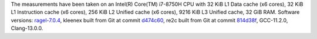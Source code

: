 The measurements have been taken on an Intel(R) Core(TM) i7-8750H CPU with
32 KiB L1 Data cache (x6 cores),
32 KiB L1 Instruction cache (x6 cores),
256 KiB L2 Unified cache (x6 cores),
9216 KiB L3 Unified cache,
32 GiB RAM.
Software versions:
`ragel-7.0.4 <https://www.colm.net/files/ragel/ragel-7.0.4.tar.gz>`_,
kleenex built from Git at commit `d474c60 <https://github.com/diku-kmc/kleenexlang/commit/d474c6015339c261b2e7bf37061175fd69185baf>`_,
re2c built from Git at commit `814d38f <https://github.com/skvadrik/re2c/commit/814d38f7eb19130a926f8d06172a00088967779f>`_,
GCC-11.2.0,
Clang-13.0.0.

